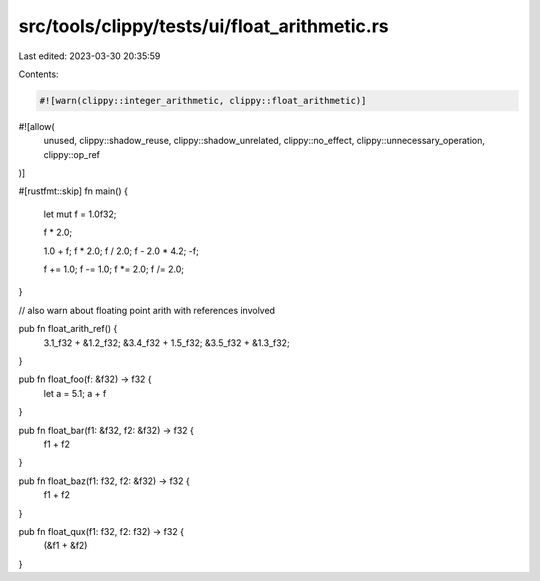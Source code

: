 src/tools/clippy/tests/ui/float_arithmetic.rs
=============================================

Last edited: 2023-03-30 20:35:59

Contents:

.. code-block:: rs

    #![warn(clippy::integer_arithmetic, clippy::float_arithmetic)]
#![allow(
    unused,
    clippy::shadow_reuse,
    clippy::shadow_unrelated,
    clippy::no_effect,
    clippy::unnecessary_operation,
    clippy::op_ref
)]

#[rustfmt::skip]
fn main() {
    let mut f = 1.0f32;

    f * 2.0;

    1.0 + f;
    f * 2.0;
    f / 2.0;
    f - 2.0 * 4.2;
    -f;

    f += 1.0;
    f -= 1.0;
    f *= 2.0;
    f /= 2.0;
}

// also warn about floating point arith with references involved

pub fn float_arith_ref() {
    3.1_f32 + &1.2_f32;
    &3.4_f32 + 1.5_f32;
    &3.5_f32 + &1.3_f32;
}

pub fn float_foo(f: &f32) -> f32 {
    let a = 5.1;
    a + f
}

pub fn float_bar(f1: &f32, f2: &f32) -> f32 {
    f1 + f2
}

pub fn float_baz(f1: f32, f2: &f32) -> f32 {
    f1 + f2
}

pub fn float_qux(f1: f32, f2: f32) -> f32 {
    (&f1 + &f2)
}


